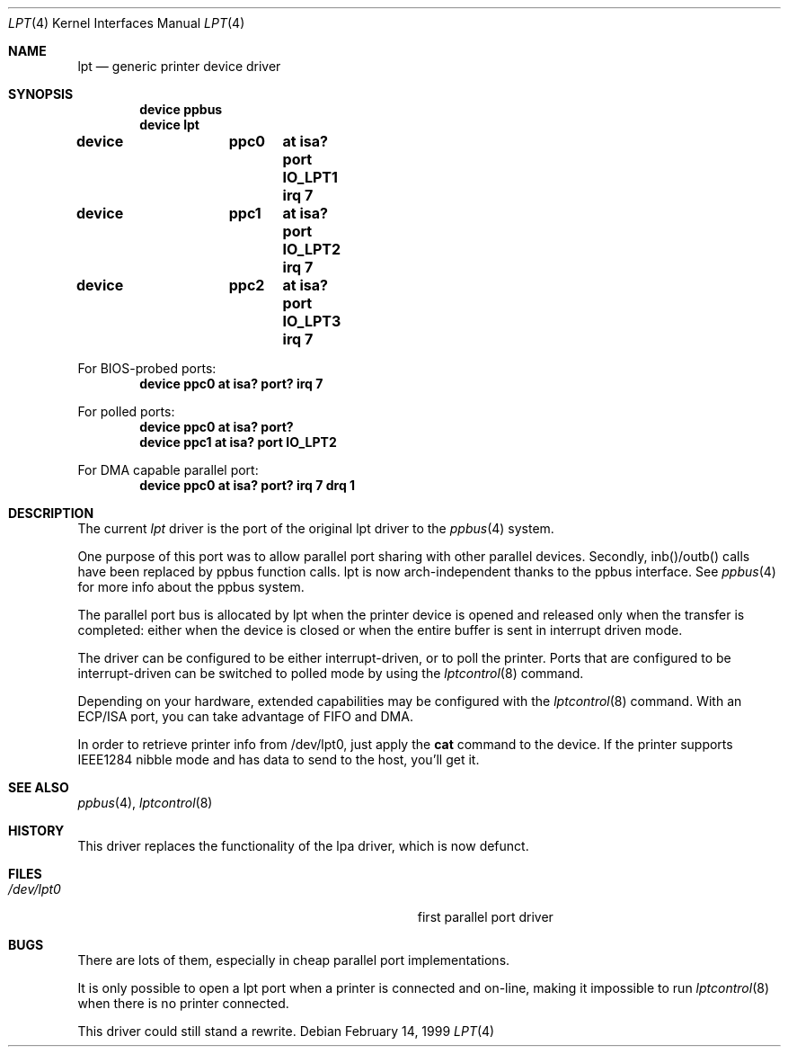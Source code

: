 .\"
.\" Copyright (c) 1993 Christopher G. Demetriou
.\" Copyright (c) 1994 Geoffrey M. Rehmet
.\" Copyright (c) 1999 Nicolas Souchu
.\" All rights reserved.
.\"
.\" Redistribution and use in source and binary forms, with or without
.\" modification, are permitted provided that the following conditions
.\" are met:
.\" 1. Redistributions of source code must retain the above copyright
.\"    notice, this list of conditions and the following disclaimer.
.\" 2. Redistributions in binary form must reproduce the above copyright
.\"    notice, this list of conditions and the following disclaimer in the
.\"    documentation and/or other materials provided with the distribution.
.\"
.\" THIS SOFTWARE IS PROVIDED BY THE AUTHOR AND CONTRIBUTORS ``AS IS'' AND
.\" ANY EXPRESS OR IMPLIED WARRANTIES, INCLUDING, BUT NOT LIMITED TO, THE
.\" IMPLIED WARRANTIES OF MERCHANTABILITY AND FITNESS FOR A PARTICULAR PURPOSE
.\" ARE DISCLAIMED.  IN NO EVENT SHALL THE AUTHOR OR CONTRIBUTORS BE LIABLE
.\" FOR ANY DIRECT, INDIRECT, INCIDENTAL, SPECIAL, EXEMPLARY, OR CONSEQUENTIAL
.\" DAMAGES (INCLUDING, BUT NOT LIMITED TO, PROCUREMENT OF SUBSTITUTE GOODS
.\" OR SERVICES; LOSS OF USE, DATA, OR PROFITS; OR BUSINESS INTERRUPTION)
.\" HOWEVER CAUSED AND ON ANY THEORY OF LIABILITY, WHETHER IN CONTRACT, STRICT
.\" LIABILITY, OR TORT (INCLUDING NEGLIGENCE OR OTHERWISE) ARISING IN ANY WAY
.\" OUT OF THE USE OF THIS SOFTWARE, EVEN IF ADVISED OF THE POSSIBILITY OF
.\" SUCH DAMAGE.
.\"
.\" $FreeBSD: src/share/man/man4/lpt.4,v 1.9.2.2 2001/08/17 13:08:38 ru Exp $
.\" $DragonFly: src/share/man/man4/lpt.4,v 1.2 2003/06/17 04:36:59 dillon Exp $
.\"
.Dd February 14, 1999
.Dt LPT 4
.Os
.Sh NAME
.Nm lpt
.Nd generic printer device driver
.Sh SYNOPSIS
.Cd "device ppbus"
.Cd "device lpt"
.Pp
.Cd "device	ppc0	at isa? port IO_LPT1 irq 7"
.Cd "device	ppc1	at isa? port IO_LPT2 irq 7"
.Cd "device	ppc2	at isa? port IO_LPT3 irq 7"
.Pp
For BIOS-probed ports:
.Cd "device ppc0 at isa? port? irq 7"
.Pp
For polled ports:
.Cd "device ppc0 at isa? port?"
.Cd "device ppc1 at isa? port IO_LPT2"
.Pp
For DMA capable parallel port:
.Cd "device ppc0 at isa? port? irq 7 drq 1"
.Sh DESCRIPTION
The current
.Em lpt
driver is the port of the original lpt driver to the
.Xr ppbus 4
system.
.Pp
One purpose of this port was to allow parallel port sharing with other
parallel devices.
Secondly, inb()/outb() calls have been replaced by ppbus
function calls.
lpt is now arch-independent thanks to the ppbus interface.
See
.Xr ppbus 4
for more info about the ppbus system.
.Pp
The parallel port bus is allocated by lpt when the printer device is opened
and released only when the transfer is completed: either when the device
is closed or when the entire buffer is sent in interrupt driven mode.
.Pp
The driver can be configured to be either interrupt-driven, or
to poll the printer.  Ports that are configured to be
interrupt-driven can be switched to polled mode by using the
.Xr lptcontrol 8
command.
.Pp
Depending on your hardware, extended capabilities may be configured with the
.Xr lptcontrol 8
command.
With an ECP/ISA port, you can take advantage
of FIFO and DMA.
.Pp
In order to retrieve printer info from /dev/lpt0, just apply the
.Nm cat
command to the device.
If the printer supports IEEE1284 nibble mode and has
data to send to the host, you'll get it.
.Sh SEE ALSO
.Xr ppbus 4 ,
.Xr lptcontrol 8
.Sh HISTORY
This driver replaces the functionality of the lpa
driver, which is now defunct.
.Sh FILES
.Bl -tag -width Pa -compact
.It Pa /dev/lpt0
first parallel port driver
.El
.Sh BUGS
There are lots of them, especially in cheap parallel port implementations.
.Pp
It is only possible to open a lpt port when a printer is connected and
on-line, making it impossible to run
.Xr lptcontrol 8
when there is no printer connected.
.Pp
This driver could still stand a rewrite.
